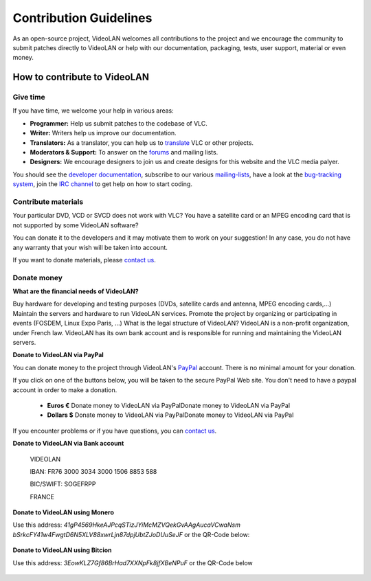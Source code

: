 .. _contribution_guidelines:

***********************
Contribution Guidelines
***********************

As an open-source project, VideoLAN welcomes all
contributions to the project and we encourage the 
community to submit patches directly to VideoLAN or help with our
documentation, packaging, tests, user support, material
or even money.

How to contribute to VideoLAN
=============================

Give time
---------
	
If you have time, we welcome your help in various areas:

* **Programmer:** Help us submit patches to the codebase of VLC.
* **Writer:** Writers help us improve our documentation.
* **Translators:** As a translator, you can help us to `translate <https://www.videolan.org/developers/i18n/>`_ VLC or other projects.
* **Moderators & Support:** To answer on the `forums <https://www.videolan.org/developers/i18n/>`_ and mailing lists.
* **Designers:** We encourage designers to join us and create designs for this website and the VLC media palyer.

You should see the `developer documentation <https://www.videolan.org/developers/>`_, 
subscribe to our various `mailing-lists <https://www.videolan.org/support/lists.html>`_, 
have a look at the `bug-tracking system <https://trac.videolan.org/vlc/>`_, 
join the `IRC channel <https://www.videolan.org/support/>`_ to get help on how to start coding.

Contribute materials
--------------------

Your particular DVD, VCD or SVCD does not work with VLC?
You have a satellite card or an MPEG encoding card that is not supported by some VideoLAN software?

You can donate it to the developers and it may motivate them to work on your suggestion! In any case, you do not have any warranty that your wish will be taken into account.

If you want to donate materials, please `contact us <https://www.videolan.org/contact.html>`_.

Donate money
------------
	
**What are the financial needs of VideoLAN?**

Buy hardware for developing and testing purposes (DVDs, satellite cards and antenna, MPEG encoding cards,...)
Maintain the servers and hardware to run VideoLAN services.
Promote the project by organizing or participating in events (FOSDEM, Linux Expo Paris, ...)
What is the legal structure of VideoLAN?
VideoLAN is a non-profit organization, under French law. VideoLAN has its own bank account and is responsible for running and maintaining the VideoLAN servers.

**Donate to VideoLAN via PayPal**

You can donate money to the project through VideoLAN's `PayPal <https://www.paypal.com>`_ account. There is no minimal amount for your donation.

If you click on one of the buttons below, you will be taken to the secure PayPal Web site.
You don't need to have a paypal account in order to make a donation.

            * **Euros €** Donate money to VideoLAN via PayPalDonate money to VideoLAN via PayPal
            * **Dollars $** Donate money to VideoLAN via PayPalDonate money to VideoLAN via PayPal

If you encounter problems or if you have questions, you can `contact us <https://www.videolan.org/contact.html>`_.


**Donate to VideoLAN via Bank account**

        VIDEOLAN

        IBAN: FR76 3000 3034 3000 1506 8853 588

        BIC/SWIFT: SOGEFRPP
        
        FRANCE

**Donate to VideoLAN using Monero**

Use this address: *41gP4569HkeAJPcqSTizJYiMcMZVQekGvAAgAucaVCwaNsm
bSrkcFY41w4FwgtD6N5XLV88xwrLjn87dpjUbtZJoDUuSeJF* or the QR-Code below:

.. figure::  /static/images/barcode.png


**Donate to VideoLAN using Bitcion**

Use this address: *3EowKLZ7Gf86BrHad7XXNpFk8jfXBeNPuF* or the QR-Code below 

.. figure::  /static/images/qrcode.png


